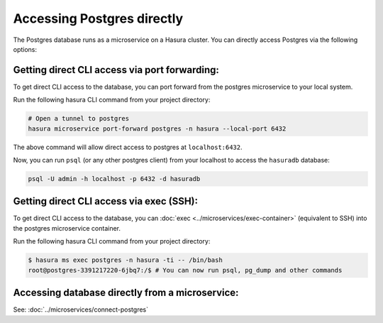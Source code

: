 .. .. meta::
   :description: Manual for accessing postgres directly
   :keywords: hasura, docs, postgres, tunnel

Accessing Postgres directly
===========================

The Postgres database runs as a microservice on a Hasura cluster. You can directly access Postgres via the following options:

Getting direct CLI access via port forwarding:
----------------------------------------------

To get direct CLI access to the database, you can port forward from the postgres microservice to your local system.

Run the following hasura CLI command from your project directory:

.. code-block:: bash

   # Open a tunnel to postgres
   hasura microservice port-forward postgres -n hasura --local-port 6432

The above command will allow direct access to postgres at ``localhost:6432``.

Now, you can run ``psql`` (or any other postgres client) from your localhost to access the ``hasuradb`` database:

.. code-block:: bash

   psql -U admin -h localhost -p 6432 -d hasuradb

Getting direct CLI access via exec (SSH):
-----------------------------------------

To get direct CLI access to the database, you can :doc:`exec <../microservices/exec-container>` (equivalent to SSH) into the postgres microservice container.

Run the following hasura CLI command from your project directory:

.. code-block:: bash

   $ hasura ms exec postgres -n hasura -ti -- /bin/bash
   root@postgres-3391217220-6jbq7:/$ # You can now run psql, pg_dump and other commands

Accessing database directly from a microservice:
------------------------------------------------

See: :doc:`../microservices/connect-postgres`

.. ..todo::
   * Describe postgres, data API, and API gateway architecture
